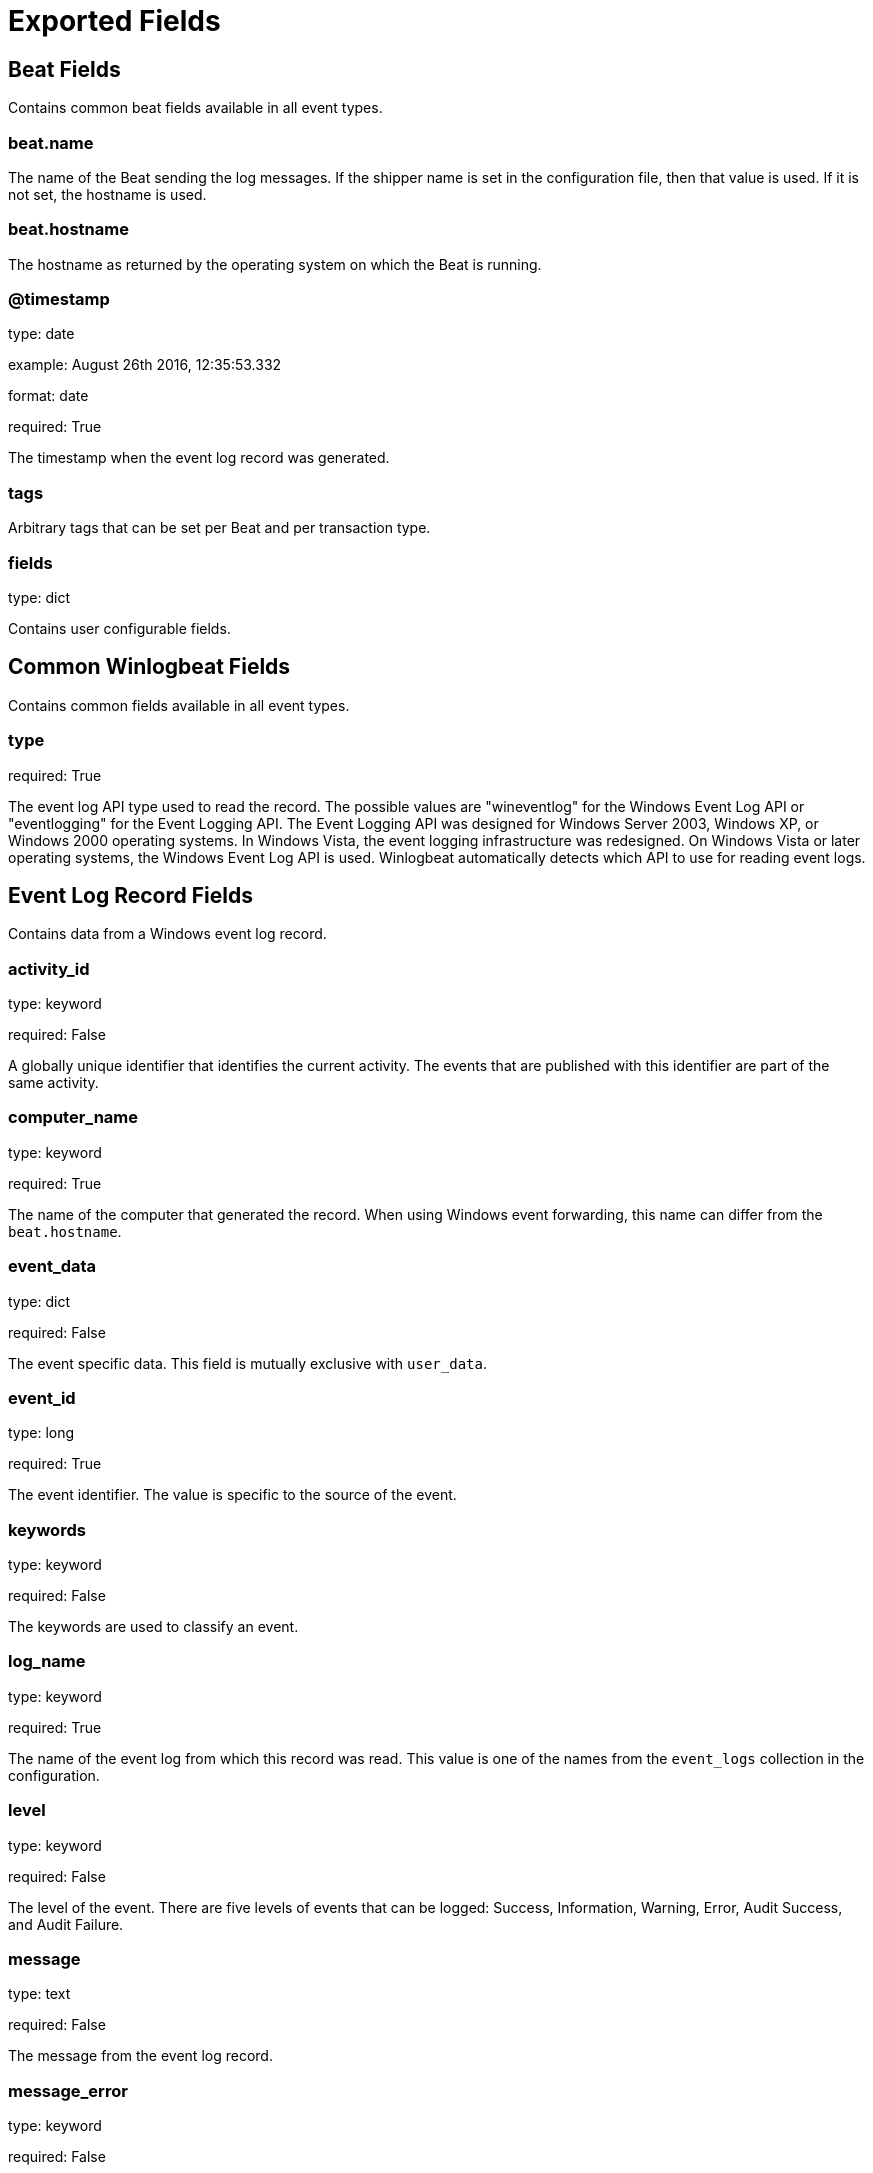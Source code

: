 
////
This file is generated! See etc/fields.yml and scripts/generate_field_docs.py
////

[[exported-fields]]
= Exported Fields

[partintro]

--
This document describes the fields that are exported by Winlogbeat. They are
grouped in the following categories:

* <<exported-fields-beat>>
* <<exported-fields-common>>
* <<exported-fields-eventlog>>

--
[[exported-fields-beat]]
== Beat Fields

Contains common beat fields available in all event types.



[float]
=== beat.name

The name of the Beat sending the log messages. If the shipper name is set in the configuration file, then that value is used. If it is not set, the hostname is used.


[float]
=== beat.hostname

The hostname as returned by the operating system on which the Beat is running.


[float]
=== @timestamp

type: date

example: August 26th 2016, 12:35:53.332

format: date

required: True

The timestamp when the event log record was generated.


[float]
=== tags

Arbitrary tags that can be set per Beat and per transaction type.


[float]
=== fields

type: dict

Contains user configurable fields.


[[exported-fields-common]]
== Common Winlogbeat Fields

Contains common fields available in all event types.



[float]
=== type

required: True

The event log API type used to read the record. The possible values are "wineventlog" for the Windows Event Log API or "eventlogging" for the Event Logging API.
The Event Logging API was designed for Windows Server 2003, Windows XP, or Windows 2000 operating systems. In Windows Vista, the event logging infrastructure was redesigned. On Windows Vista or later operating systems, the Windows Event Log API is used. Winlogbeat automatically detects which API to use for reading event logs.


[[exported-fields-eventlog]]
== Event Log Record Fields

Contains data from a Windows event log record.



[float]
=== activity_id

type: keyword

required: False

A globally unique identifier that identifies the current activity. The events that are published with this identifier are part of the same activity.


[float]
=== computer_name

type: keyword

required: True

The name of the computer that generated the record. When using Windows event forwarding, this name can differ from the `beat.hostname`.


[float]
=== event_data

type: dict

required: False

The event specific data. This field is mutually exclusive with `user_data`.


[float]
=== event_id

type: long

required: True

The event identifier. The value is specific to the source of the event.


[float]
=== keywords

type: keyword

required: False

The keywords are used to classify an event.


[float]
=== log_name

type: keyword

required: True

The name of the event log from which this record was read. This value is one of the names from the `event_logs` collection in the configuration.


[float]
=== level

type: keyword

required: False

The level of the event. There are five levels of events that can be logged: Success, Information, Warning, Error, Audit Success, and Audit Failure.


[float]
=== message

type: text

required: False

The message from the event log record.


[float]
=== message_error

type: keyword

required: False

The error that occurred while reading and formatting the message from the log.


[float]
=== record_number

type: keyword

required: True

The record number of the event log record. The first record written to an event log is record number 1, and other records are numbered sequentially. If the record number reaches the maximum value (2^32^ for the Event Logging API and 2^64^ for the Windows Event Log API), the next record number will be 0.


[float]
=== related_activity_id

type: keyword

required: False

A globally unique identifier that identifies the activity to which control was transferred to. The related events would then have this identifier as their `activity_id` identifier.


[float]
=== opcode

type: keyword

required: False

The opcode defined in the event. Task and opcode are typically used to identify the location in the application from where the event was logged.


[float]
=== provider_guid

type: keyword

required: False

A globally unique identifier that identifies the provider that logged the event.


[float]
=== process_id

type: long

required: False

The process_id identifies the process that generated the event.


[float]
=== source_name

type: keyword

required: True

The source of the event log record (the application or service that logged the record).


[float]
=== task

type: keyword

required: False

The task defined in the event. Task and opcode are typically used to identify the location in the application from where the event was logged. The category used by the Event Logging API (on pre Windows Vista operating systems) is written to this field.


[float]
=== thread_id

type: long

required: False

The thread_id identifies the thread that generated the event.


[float]
=== user_data

type: dict

required: False

The event specific data. This field is mutually exclusive with `event_data`.


[float]
=== user.identifier

type: keyword

example: S-1-5-21-3541430928-2051711210-1391384369-1001

required: False

The Windows security identifier (SID) of the account associated with this event.

If Winlogbeat cannot resolve the SID to a name, then the `user.name`, `user.domain`, and `user.type` fields will be omitted from the event. If you discover Winlogbeat not resolving SIDs, review the log for clues as to what the problem may be.


[float]
=== user.name

type: keyword

required: False

The name of the account associated with this event.


[float]
=== user.domain

type: keyword

required: False

The domain that the account associated with this event is a member of.


[float]
=== user.type

type: keyword

required: False

The type of account associated with this event.


[float]
=== version

type: integer

required: False

The version number of the event's definition.

[float]
=== xml

type: text

required: False

The raw XML representation of the event obtained from Windows. This field is only available on operating systems supporting the Windows Event Log API (Microsoft Windows Vista and newer). This field is not included by default and must be enabled by setting `include_xml: true` as a configuration option for an individual event log.

The XML representation of the event is useful for troubleshooting purposes. The data in the fields reported by Winlogbeat can be compared to the data in the XML to diagnose problems.


